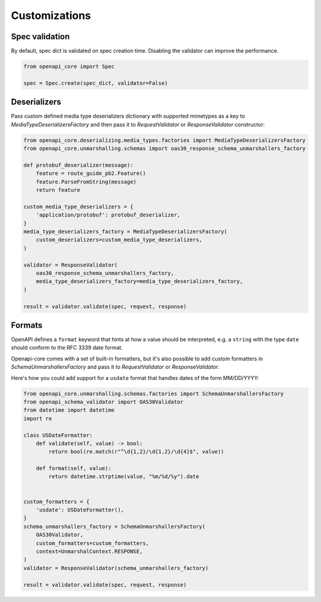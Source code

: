 Customizations
==============

Spec validation
---------------

By default, spec dict is validated on spec creation time. Disabling the validator can improve the performance.

.. code-block:: python

   from openapi_core import Spec

   spec = Spec.create(spec_dict, validator=False)

Deserializers
-------------

Pass custom defined media type deserializers dictionary with supported mimetypes as a key to `MediaTypeDeserializersFactory` and then pass it to `RequestValidator` or `ResponseValidator` constructor:

.. code-block:: python

   from openapi_core.deserializing.media_types.factories import MediaTypeDeserializersFactory
   from openapi_core.unmarshalling.schemas import oas30_response_schema_unmarshallers_factory

   def protobuf_deserializer(message):
       feature = route_guide_pb2.Feature()
       feature.ParseFromString(message)
       return feature

   custom_media_type_deserializers = {
       'application/protobuf': protobuf_deserializer,
   }
   media_type_deserializers_factory = MediaTypeDeserializersFactory(
       custom_deserializers=custom_media_type_deserializers,
   )

   validator = ResponseValidator(
       oas30_response_schema_unmarshallers_factory,
       media_type_deserializers_factory=media_type_deserializers_factory,
   )

   result = validator.validate(spec, request, response)

Formats
-------

OpenAPI defines a ``format`` keyword that hints at how a value should be interpreted, e.g. a ``string`` with the type ``date`` should conform to the RFC 3339 date format.

Openapi-core comes with a set of built-in formatters, but it's also possible to add custom formatters in `SchemaUnmarshallersFactory` and pass it to `RequestValidator` or `ResponseValidator`.

Here's how you could add support for a ``usdate`` format that handles dates of the form MM/DD/YYYY:

.. code-block:: python

   from openapi_core.unmarshalling.schemas.factories import SchemaUnmarshallersFactory
   from openapi_schema_validator import OAS30Validator
   from datetime import datetime
   import re

   class USDateFormatter:
       def validate(self, value) -> bool:
           return bool(re.match(r"^\d{1,2}/\d{1,2}/\d{4}$", value))

       def format(self, value):
           return datetime.strptime(value, "%m/%d/%y").date


   custom_formatters = {
       'usdate': USDateFormatter(),
   }
   schema_unmarshallers_factory = SchemaUnmarshallersFactory(
       OAS30Validator,
       custom_formatters=custom_formatters,
       context=UnmarshalContext.RESPONSE,
   )
   validator = ResponseValidator(schema_unmarshallers_factory)

   result = validator.validate(spec, request, response)

